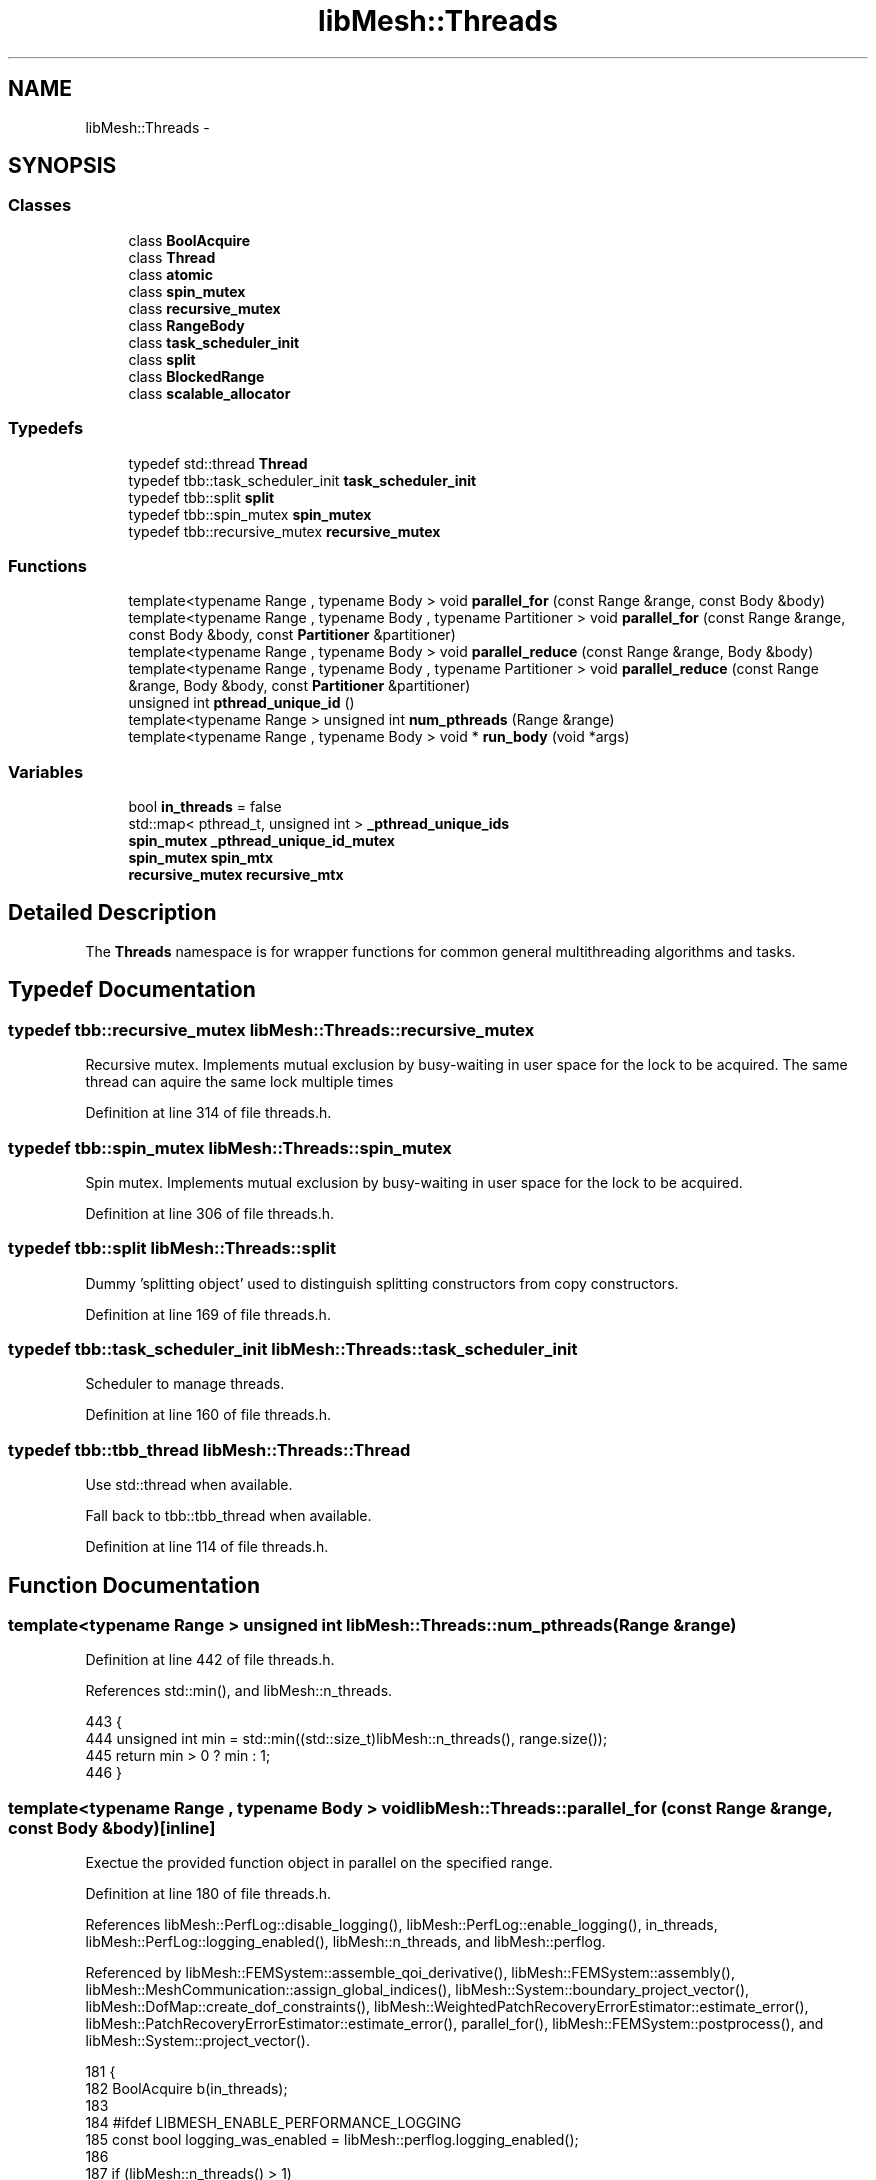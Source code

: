 .TH "libMesh::Threads" 3 "Tue May 6 2014" "libMesh" \" -*- nroff -*-
.ad l
.nh
.SH NAME
libMesh::Threads \- 
.SH SYNOPSIS
.br
.PP
.SS "Classes"

.in +1c
.ti -1c
.RI "class \fBBoolAcquire\fP"
.br
.ti -1c
.RI "class \fBThread\fP"
.br
.ti -1c
.RI "class \fBatomic\fP"
.br
.ti -1c
.RI "class \fBspin_mutex\fP"
.br
.ti -1c
.RI "class \fBrecursive_mutex\fP"
.br
.ti -1c
.RI "class \fBRangeBody\fP"
.br
.ti -1c
.RI "class \fBtask_scheduler_init\fP"
.br
.ti -1c
.RI "class \fBsplit\fP"
.br
.ti -1c
.RI "class \fBBlockedRange\fP"
.br
.ti -1c
.RI "class \fBscalable_allocator\fP"
.br
.in -1c
.SS "Typedefs"

.in +1c
.ti -1c
.RI "typedef std::thread \fBThread\fP"
.br
.ti -1c
.RI "typedef tbb::task_scheduler_init \fBtask_scheduler_init\fP"
.br
.ti -1c
.RI "typedef tbb::split \fBsplit\fP"
.br
.ti -1c
.RI "typedef tbb::spin_mutex \fBspin_mutex\fP"
.br
.ti -1c
.RI "typedef tbb::recursive_mutex \fBrecursive_mutex\fP"
.br
.in -1c
.SS "Functions"

.in +1c
.ti -1c
.RI "template<typename Range , typename Body > void \fBparallel_for\fP (const Range &range, const Body &body)"
.br
.ti -1c
.RI "template<typename Range , typename Body , typename Partitioner > void \fBparallel_for\fP (const Range &range, const Body &body, const \fBPartitioner\fP &partitioner)"
.br
.ti -1c
.RI "template<typename Range , typename Body > void \fBparallel_reduce\fP (const Range &range, Body &body)"
.br
.ti -1c
.RI "template<typename Range , typename Body , typename Partitioner > void \fBparallel_reduce\fP (const Range &range, Body &body, const \fBPartitioner\fP &partitioner)"
.br
.ti -1c
.RI "unsigned int \fBpthread_unique_id\fP ()"
.br
.ti -1c
.RI "template<typename Range > unsigned int \fBnum_pthreads\fP (Range &range)"
.br
.ti -1c
.RI "template<typename Range , typename Body > void * \fBrun_body\fP (void *args)"
.br
.in -1c
.SS "Variables"

.in +1c
.ti -1c
.RI "bool \fBin_threads\fP = false"
.br
.ti -1c
.RI "std::map< pthread_t, unsigned int > \fB_pthread_unique_ids\fP"
.br
.ti -1c
.RI "\fBspin_mutex\fP \fB_pthread_unique_id_mutex\fP"
.br
.ti -1c
.RI "\fBspin_mutex\fP \fBspin_mtx\fP"
.br
.ti -1c
.RI "\fBrecursive_mutex\fP \fBrecursive_mtx\fP"
.br
.in -1c
.SH "Detailed Description"
.PP 
The \fBThreads\fP namespace is for wrapper functions for common general multithreading algorithms and tasks\&. 
.SH "Typedef Documentation"
.PP 
.SS "typedef tbb::recursive_mutex \fBlibMesh::Threads::recursive_mutex\fP"
Recursive mutex\&. Implements mutual exclusion by busy-waiting in user space for the lock to be acquired\&. The same thread can aquire the same lock multiple times 
.PP
Definition at line 314 of file threads\&.h\&.
.SS "typedef tbb::spin_mutex \fBlibMesh::Threads::spin_mutex\fP"
Spin mutex\&. Implements mutual exclusion by busy-waiting in user space for the lock to be acquired\&. 
.PP
Definition at line 306 of file threads\&.h\&.
.SS "typedef tbb::split \fBlibMesh::Threads::split\fP"
Dummy 'splitting object' used to distinguish splitting constructors from copy constructors\&. 
.PP
Definition at line 169 of file threads\&.h\&.
.SS "typedef tbb::task_scheduler_init \fBlibMesh::Threads::task_scheduler_init\fP"
Scheduler to manage threads\&. 
.PP
Definition at line 160 of file threads\&.h\&.
.SS "typedef tbb::tbb_thread \fBlibMesh::Threads::Thread\fP"
Use std::thread when available\&.
.PP
Fall back to tbb::tbb_thread when available\&. 
.PP
Definition at line 114 of file threads\&.h\&.
.SH "Function Documentation"
.PP 
.SS "template<typename Range > unsigned int libMesh::Threads::num_pthreads (Range &range)"

.PP
Definition at line 442 of file threads\&.h\&.
.PP
References std::min(), and libMesh::n_threads\&.
.PP
.nf
443 {
444   unsigned int min = std::min((std::size_t)libMesh::n_threads(), range\&.size());
445   return min > 0 ? min : 1;
446 }
.fi
.SS "template<typename Range , typename Body > void libMesh::Threads::parallel_for (const Range &range, const Body &body)\fC [inline]\fP"
Exectue the provided function object in parallel on the specified range\&. 
.PP
Definition at line 180 of file threads\&.h\&.
.PP
References libMesh::PerfLog::disable_logging(), libMesh::PerfLog::enable_logging(), in_threads, libMesh::PerfLog::logging_enabled(), libMesh::n_threads, and libMesh::perflog\&.
.PP
Referenced by libMesh::FEMSystem::assemble_qoi_derivative(), libMesh::FEMSystem::assembly(), libMesh::MeshCommunication::assign_global_indices(), libMesh::System::boundary_project_vector(), libMesh::DofMap::create_dof_constraints(), libMesh::WeightedPatchRecoveryErrorEstimator::estimate_error(), libMesh::PatchRecoveryErrorEstimator::estimate_error(), parallel_for(), libMesh::FEMSystem::postprocess(), and libMesh::System::project_vector()\&.
.PP
.nf
181 {
182   BoolAcquire b(in_threads);
183 
184 #ifdef LIBMESH_ENABLE_PERFORMANCE_LOGGING
185   const bool logging_was_enabled = libMesh::perflog\&.logging_enabled();
186 
187   if (libMesh::n_threads() > 1)
188     libMesh::perflog\&.disable_logging();
189 #endif
190 
191   if (libMesh::n_threads() > 1)
192     tbb::parallel_for (range, body, tbb::auto_partitioner());
193 
194   else
195     body(range);
196 
197 #ifdef LIBMESH_ENABLE_PERFORMANCE_LOGGING
198   if (libMesh::n_threads() > 1 && logging_was_enabled)
199     libMesh::perflog\&.enable_logging();
200 #endif
201 }
.fi
.SS "template<typename Range , typename Body , typename Partitioner > void libMesh::Threads::parallel_for (const Range &range, const Body &body, const Partitioner &partitioner)\fC [inline]\fP"
Exectue the provided function object in parallel on the specified range with the specified partitioner\&. 
.PP
Definition at line 212 of file threads\&.h\&.
.PP
References libMesh::PerfLog::disable_logging(), libMesh::PerfLog::enable_logging(), in_threads, libMesh::PerfLog::logging_enabled(), libMesh::n_threads, parallel_for(), and libMesh::perflog\&.
.PP
.nf
213 {
214   BoolAcquire b(in_threads);
215 
216 #ifdef LIBMESH_ENABLE_PERFORMANCE_LOGGING
217   const bool logging_was_enabled = libMesh::perflog\&.logging_enabled();
218 
219   if (libMesh::n_threads() > 1)
220     libMesh::perflog\&.disable_logging();
221 #endif
222 
223   if (libMesh::n_threads() > 1)
224     tbb::parallel_for (range, body, partitioner);
225 
226   else
227     body(range);
228 
229 #ifdef LIBMESH_ENABLE_PERFORMANCE_LOGGING
230   if (libMesh::n_threads() > 1 && logging_was_enabled)
231     libMesh::perflog\&.enable_logging();
232 #endif
233 }
.fi
.SS "template<typename Range , typename Body > void libMesh::Threads::parallel_reduce (const Range &range, Body &body)\fC [inline]\fP"
Exectue the provided reduction operation in parallel on the specified range\&. 
.PP
Definition at line 244 of file threads\&.h\&.
.PP
References libMesh::PerfLog::disable_logging(), libMesh::PerfLog::enable_logging(), in_threads, libMesh::PerfLog::logging_enabled(), libMesh::n_threads, and libMesh::perflog\&.
.PP
Referenced by libMesh::FEMSystem::assemble_qoi(), libMesh::MeshTools::bounding_box(), libMesh::DofMap::build_sparsity(), parallel_reduce(), libMesh::MeshTools::processor_bounding_box(), libMesh::System::project_vector(), libMesh::MeshTools::total_weight(), and libMesh::MeshTools::weight()\&.
.PP
.nf
245 {
246   BoolAcquire b(in_threads);
247 
248 #ifdef LIBMESH_ENABLE_PERFORMANCE_LOGGING
249   const bool logging_was_enabled = libMesh::perflog\&.logging_enabled();
250 
251   if (libMesh::n_threads() > 1)
252     libMesh::perflog\&.disable_logging();
253 #endif
254 
255   if (libMesh::n_threads() > 1)
256     tbb::parallel_reduce (range, body, tbb::auto_partitioner());
257 
258   else
259     body(range);
260 
261 #ifdef LIBMESH_ENABLE_PERFORMANCE_LOGGING
262   if (libMesh::n_threads() > 1 && logging_was_enabled)
263     libMesh::perflog\&.enable_logging();
264 #endif
265 }
.fi
.SS "template<typename Range , typename Body , typename Partitioner > void libMesh::Threads::parallel_reduce (const Range &range, Body &body, const Partitioner &partitioner)\fC [inline]\fP"
Exectue the provided reduction operation in parallel on the specified range with the specified partitioner\&. 
.PP
Definition at line 276 of file threads\&.h\&.
.PP
References libMesh::PerfLog::disable_logging(), libMesh::PerfLog::enable_logging(), in_threads, libMesh::PerfLog::logging_enabled(), libMesh::n_threads, parallel_reduce(), and libMesh::perflog\&.
.PP
.nf
277 {
278   BoolAcquire b(in_threads);
279 
280 #ifdef LIBMESH_ENABLE_PERFORMANCE_LOGGING
281   const bool logging_was_enabled = libMesh::perflog\&.logging_enabled();
282 
283   if (libMesh::n_threads() > 1)
284     libMesh::perflog\&.disable_logging();
285 #endif
286 
287   if (libMesh::n_threads() > 1)
288     tbb::parallel_reduce (range, body, partitioner);
289 
290   else
291     body(range);
292 
293 #ifdef LIBMESH_ENABLE_PERFORMANCE_LOGGING
294   if (libMesh::n_threads() > 1 && logging_was_enabled)
295     libMesh::perflog\&.enable_logging();
296 #endif
297 }
.fi
.SS "unsigned int libMesh::Threads::pthread_unique_id ()"
When called by a thread this will return a unique number from 0 to num_pthreads-1 Very useful for creating long-lived thread local storage 
.PP
Definition at line 35 of file threads\&.C\&.
.PP
References _pthread_unique_id_mutex, and _pthread_unique_ids\&.
.PP
.nf
36 {
37 #if LIBMESH_HAVE_OPENMP
38   return omp_get_thread_num();
39 #else
40   spin_mutex::scoped_lock lock(_pthread_unique_id_mutex);
41   return _pthread_unique_ids[pthread_self()];
42 #endif
43 }
.fi
.SS "template<typename Range , typename Body > void* libMesh::Threads::run_body (void *args)"

.PP
Definition at line 457 of file threads\&.h\&.
.PP
References libMesh::Threads::RangeBody< Range, Body >::body, and libMesh::Threads::RangeBody< Range, Body >::range\&.
.PP
.nf
458 {
459 
460   RangeBody<Range, Body> * range_body = (RangeBody<Range, Body>*)args;
461 
462   Body & body = *range_body->body;
463   Range & range = *range_body->range;
464 
465   body(range);
466 
467   return NULL;
468 }
.fi
.SH "Variable Documentation"
.PP 
.SS "\fBThreads::spin_mutex\fP libMesh::Threads::_pthread_unique_id_mutex"

.PP
Definition at line 33 of file threads\&.C\&.
.PP
Referenced by pthread_unique_id()\&.
.SS "std::map< pthread_t, unsigned int > libMesh::Threads::_pthread_unique_ids"

.PP
Definition at line 32 of file threads\&.C\&.
.PP
Referenced by pthread_unique_id()\&.
.SS "bool libMesh::Threads::in_threads = false"
A boolean which is true iff we are in a \fBThreads\fP:: function It may be useful to assert(!Threads\fBin_threads\fP) in any code which is known to not be thread-safe\&. 
.PP
Definition at line 50 of file threads\&.C\&.
.PP
Referenced by parallel_for(), parallel_reduce(), libMesh::MeshBase::point_locator(), and libMesh::MeshBase::sub_point_locator()\&.
.SS "\fBThreads::recursive_mutex\fP libMesh::Threads::recursive_mtx"
A recursive mutex object which 
.PP
Definition at line 49 of file threads\&.C\&.
.SS "\fBThreads::spin_mutex\fP libMesh::Threads::spin_mtx"
A spin mutex object which 
.PP
Definition at line 48 of file threads\&.C\&.
.PP
Referenced by libMesh::FEAbstract::compute_node_constraints(), libMesh::FEGenericBase< T >::compute_periodic_constraints(), libMesh::FEAbstract::compute_periodic_node_constraints(), libMesh::FEGenericBase< T >::compute_proj_constraints(), libMesh::DofMap::constrain_p_dofs(), libMesh::ReferenceCounter::increment_constructor_count(), libMesh::ReferenceCounter::increment_destructor_count(), libMesh::WeightedPatchRecoveryErrorEstimator::EstimateError::operator()(), libMesh::PatchRecoveryErrorEstimator::EstimateError::operator()(), libMesh::ProjectSolution::operator()(), libMesh::ProjectFEMSolution::operator()(), and libMesh::BoundaryProjectSolution::operator()()\&.
.SH "Author"
.PP 
Generated automatically by Doxygen for libMesh from the source code\&.
